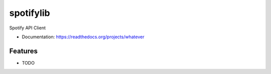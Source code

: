 ============================
spotifylib
============================

Spotify API Client


* Documentation: https://readthedocs.org/projects/whatever

Features
--------

* TODO
